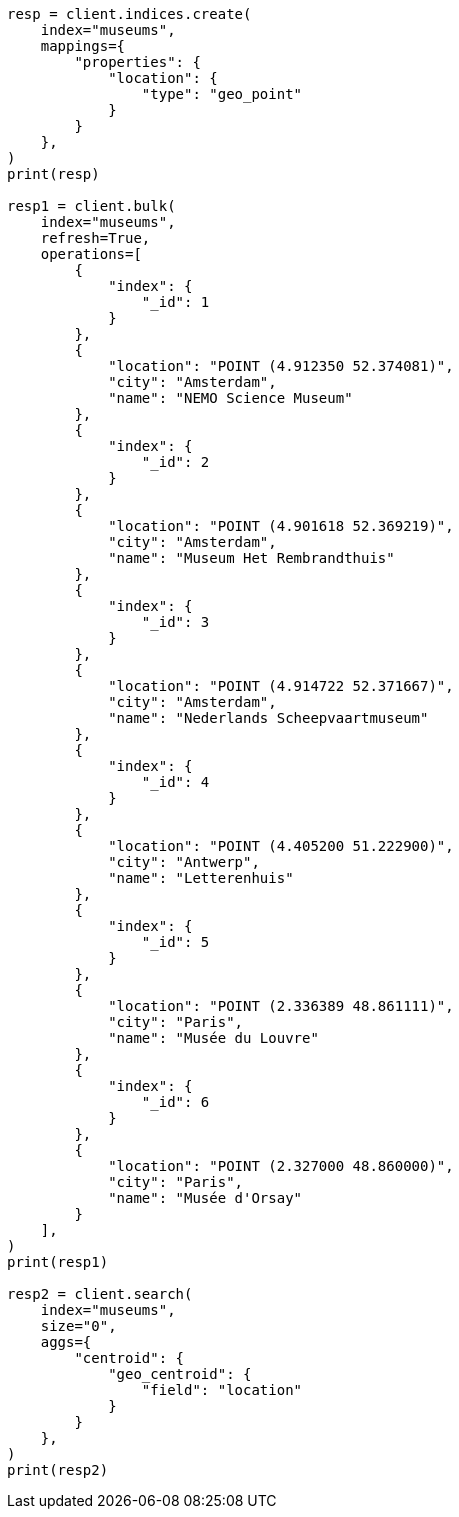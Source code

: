 // This file is autogenerated, DO NOT EDIT
// aggregations/metrics/geocentroid-aggregation.asciidoc:13

[source, python]
----
resp = client.indices.create(
    index="museums",
    mappings={
        "properties": {
            "location": {
                "type": "geo_point"
            }
        }
    },
)
print(resp)

resp1 = client.bulk(
    index="museums",
    refresh=True,
    operations=[
        {
            "index": {
                "_id": 1
            }
        },
        {
            "location": "POINT (4.912350 52.374081)",
            "city": "Amsterdam",
            "name": "NEMO Science Museum"
        },
        {
            "index": {
                "_id": 2
            }
        },
        {
            "location": "POINT (4.901618 52.369219)",
            "city": "Amsterdam",
            "name": "Museum Het Rembrandthuis"
        },
        {
            "index": {
                "_id": 3
            }
        },
        {
            "location": "POINT (4.914722 52.371667)",
            "city": "Amsterdam",
            "name": "Nederlands Scheepvaartmuseum"
        },
        {
            "index": {
                "_id": 4
            }
        },
        {
            "location": "POINT (4.405200 51.222900)",
            "city": "Antwerp",
            "name": "Letterenhuis"
        },
        {
            "index": {
                "_id": 5
            }
        },
        {
            "location": "POINT (2.336389 48.861111)",
            "city": "Paris",
            "name": "Musée du Louvre"
        },
        {
            "index": {
                "_id": 6
            }
        },
        {
            "location": "POINT (2.327000 48.860000)",
            "city": "Paris",
            "name": "Musée d'Orsay"
        }
    ],
)
print(resp1)

resp2 = client.search(
    index="museums",
    size="0",
    aggs={
        "centroid": {
            "geo_centroid": {
                "field": "location"
            }
        }
    },
)
print(resp2)
----
